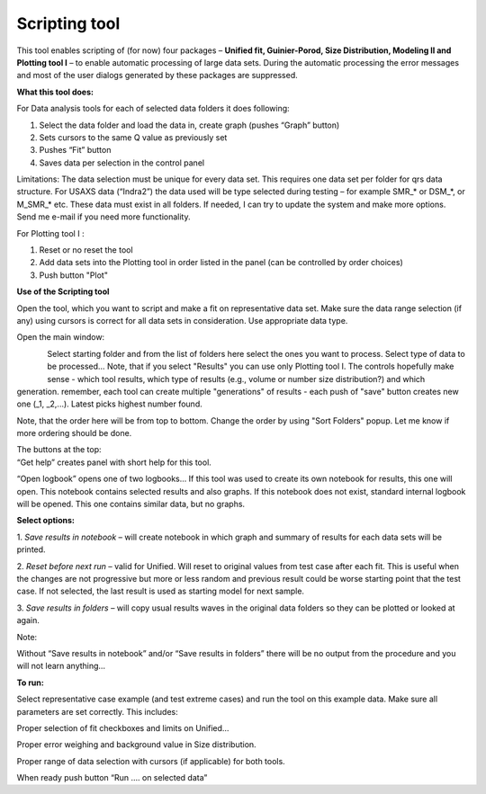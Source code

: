 Scripting tool
==============

This tool enables scripting of (for now) four packages – **Unified fit, Guinier-Porod, Size Distribution, Modeling II and Plotting tool I** – to enable automatic processing of large data sets. During the automatic processing the error messages and most of the user dialogs generated by these packages are suppressed.

**What this tool does:**

For Data analysis tools for each of selected data folders it does
following:

1. Select the data folder and load the data in, create graph (pushes
   “Graph” button)

2. Sets cursors to the same Q value as previously set

3. Pushes “Fit” button

4. Saves data per selection in the control panel

Limitations: The data selection must be unique for every data set. This
requires one data set per folder for qrs data structure. For USAXS data
(“Indra2”) the data used will be type selected during testing – for
example SMR\_\* or DSM\_\*, or M\_SMR\_\* etc. These data must exist in
all folders. If needed, I can try to update the system and make more
options. Send me e-mail if you need more functionality.

For Plotting tool I :

1. Reset or no reset the tool

2. Add data sets into the Plotting tool in order listed in the panel
   (can be controlled by order choices)

3. Push button "Plot"

**Use of the Scripting tool**

Open the tool, which you want to script and make a fit on representative
data set. Make sure the data range selection (if any) using cursors is
correct for all data sets in consideration. Use appropriate data type.

Open the main window:

.. figure:: media/ScriptingTool1.png
            :align: left
            :width: 380px

.. figure:: media/ScriptingTool2.png
            :align: left
            :width: 380px


Select starting folder and from the list of folders here select the ones
you want to process. Select type of data to be processed… Note, that if
you select "Results" you can use only Plotting tool I. The controls
hopefully make sense - which tool results, which type of results (e.g.,
volume or number size distribution?) and which generation. remember,
each tool can create multiple "generations" of results - each push of
"save" button creates new one (\_1, \_2,...). Latest picks highest
number found.

Note, that the order here will be from top to bottom. Change the order
by using "Sort Folders" popup. Let me know if more ordering should be
done.

| The buttons at the top:
| “Get help” creates panel with short help for this tool.

“Open logbook” opens one of two logbooks… If this tool was used to
create its own notebook for results, this one will open. This notebook
contains selected results and also graphs. If this notebook does not
exist, standard internal logbook will be opened. This one contains
similar data, but no graphs.

**Select options:**

1. *Save results in notebook* – will create notebook in which graph and
summary of results for each data sets will be printed.

2. *Reset before next run* – valid for Unified. Will reset to original
values from test case after each fit. This is useful when the changes
are not progressive but more or less random and previous result could be
worse starting point that the test case. If not selected, the last
result is used as starting model for next sample.

3. *Save results in folders* – will copy usual results waves in the
original data folders so they can be plotted or looked at again.

Note:

Without “Save results in notebook” and/or “Save results in folders”
there will be no output from the procedure and you will not learn
anything…

**To run:**

Select representative case example (and test extreme cases) and run the
tool on this example data. Make sure all parameters are set correctly.
This includes:

Proper selection of fit checkboxes and limits on Unified…

Proper error weighing and background value in Size distribution.

Proper range of data selection with cursors (if applicable) for both
tools.

When ready push button “Run …. on selected data”
